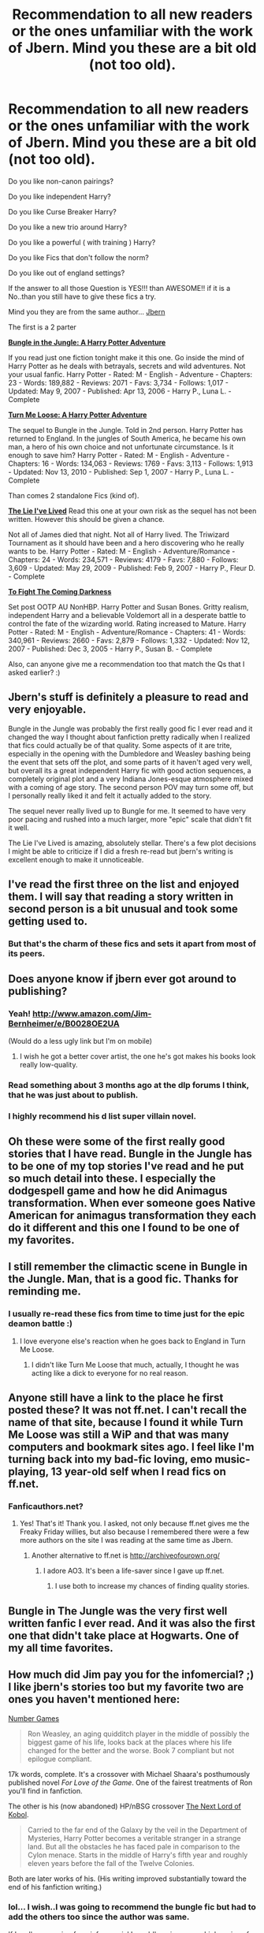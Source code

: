 #+TITLE: Recommendation to all new readers or the ones unfamiliar with the work of Jbern. Mind you these are a bit old (not too old).

* Recommendation to all new readers or the ones unfamiliar with the work of Jbern. Mind you these are a bit old (not too old).
:PROPERTIES:
:Author: thegreatbin
:Score: 14
:DateUnix: 1426594136.0
:DateShort: 2015-Mar-17
:FlairText: Suggestion
:END:
Do you like non-canon pairings?

Do you like independent Harry?

Do you like Curse Breaker Harry?

Do you like a new trio around Harry?

Do you like a powerful ( with training ) Harry?

Do you like Fics that don't follow the norm?

Do you like out of england settings?

If the answer to all those Question is YES!!! than AWESOME!! if it is a No..than you still have to give these fics a try.

Mind you they are from the same author... [[https://www.fanfiction.net/u/940359/jbern][Jbern]]

The first is a 2 parter

[[https://www.fanfiction.net/s/2889350/1/Bungle-in-the-Jungle-A-Harry-Potter-Adventure][*Bungle in the Jungle: A Harry Potter Adventure*]]

If you read just one fiction tonight make it this one. Go inside the mind of Harry Potter as he deals with betrayals, secrets and wild adventures. Not your usual fanfic. Harry Potter - Rated: M - English - Adventure - Chapters: 23 - Words: 189,882 - Reviews: 2071 - Favs: 3,734 - Follows: 1,017 - Updated: May 9, 2007 - Published: Apr 13, 2006 - Harry P., Luna L. - Complete

[[https://www.fanfiction.net/s/3759007/1/Turn-Me-Loose-A-Harry-Potter-Adventure][*Turn Me Loose: A Harry Potter Adventure*]]

The sequel to Bungle in the Jungle. Told in 2nd person. Harry Potter has returned to England. In the jungles of South America, he became his own man, a hero of his own choice and not unfortunate circumstance. Is it enough to save him? Harry Potter - Rated: M - English - Adventure - Chapters: 16 - Words: 134,063 - Reviews: 1769 - Favs: 3,113 - Follows: 1,913 - Updated: Nov 13, 2010 - Published: Sep 1, 2007 - Harry P., Luna L. - Complete

Than comes 2 standalone Fics (kind of).

[[https://www.fanfiction.net/s/3384712/1/The-Lie-I-ve-Lived][*The Lie I've Lived*]] Read this one at your own risk as the sequel has not been written. However this should be given a chance.

Not all of James died that night. Not all of Harry lived. The Triwizard Tournament as it should have been and a hero discovering who he really wants to be. Harry Potter - Rated: M - English - Adventure/Romance - Chapters: 24 - Words: 234,571 - Reviews: 4179 - Favs: 7,880 - Follows: 3,609 - Updated: May 29, 2009 - Published: Feb 9, 2007 - Harry P., Fleur D. - Complete

[[https://www.fanfiction.net/s/2686464/1/To-Fight-The-Coming-Darkness][*To Fight The Coming Darkness*]]

Set post OOTP AU NonHBP. Harry Potter and Susan Bones. Gritty realism, independent Harry and a believable Voldemort all in a desperate battle to control the fate of the wizarding world. Rating increased to Mature. Harry Potter - Rated: M - English - Adventure/Romance - Chapters: 41 - Words: 340,961 - Reviews: 2660 - Favs: 2,879 - Follows: 1,332 - Updated: Nov 12, 2007 - Published: Dec 3, 2005 - Harry P., Susan B. - Complete

Also, can anyone give me a recommendation too that match the Qs that I asked earlier? :)


** Jbern's stuff is definitely a pleasure to read and very enjoyable.

Bungle in the Jungle was probably the first really good fic I ever read and it changed the way I thought about fanfiction pretty radically when I realized that fics could actually be of that quality. Some aspects of it are trite, especially in the opening with the Dumbledore and Weasley bashing being the event that sets off the plot, and some parts of it haven't aged very well, but overall its a great independent Harry fic with good action sequences, a completely original plot and a very Indiana Jones-esque atmosphere mixed with a coming of age story. The second person POV may turn some off, but I personally really liked it and felt it actually added to the story.

The sequel never really lived up to Bungle for me. It seemed to have very poor pacing and rushed into a much larger, more "epic" scale that didn't fit it well.

The Lie I've Lived is amazing, absolutely stellar. There's a few plot decisions I might be able to criticize if I did a fresh re-read but jbern's writing is excellent enough to make it unnoticeable.
:PROPERTIES:
:Author: a_wild_drunk_appears
:Score: 6
:DateUnix: 1426632572.0
:DateShort: 2015-Mar-18
:END:


** I've read the first three on the list and enjoyed them. I will say that reading a story written in second person is a bit unusual and took some getting used to.
:PROPERTIES:
:Score: 3
:DateUnix: 1426599376.0
:DateShort: 2015-Mar-17
:END:

*** But that's the charm of these fics and sets it apart from most of its peers.
:PROPERTIES:
:Author: thegreatbin
:Score: 3
:DateUnix: 1426611958.0
:DateShort: 2015-Mar-17
:END:


** Does anyone know if jbern ever got around to publishing?
:PROPERTIES:
:Author: snowywish
:Score: 3
:DateUnix: 1426611557.0
:DateShort: 2015-Mar-17
:END:

*** Yeah! [[http://www.amazon.com/Jim-Bernheimer/e/B0028OE2UA]]

(Would do a less ugly link but I'm on mobile)
:PROPERTIES:
:Author: derefnull
:Score: 6
:DateUnix: 1426617112.0
:DateShort: 2015-Mar-17
:END:

**** I wish he got a better cover artist, the one he's got makes his books look really low-quality.
:PROPERTIES:
:Score: 2
:DateUnix: 1426659366.0
:DateShort: 2015-Mar-18
:END:


*** Read something about 3 months ago at the dlp forums I think, that he was just about to publish.
:PROPERTIES:
:Author: thegreatbin
:Score: 1
:DateUnix: 1426611897.0
:DateShort: 2015-Mar-17
:END:


*** I highly recommend his d list super villain novel.
:PROPERTIES:
:Author: josephwdye
:Score: 1
:DateUnix: 1426637973.0
:DateShort: 2015-Mar-18
:END:


** Oh these were some of the first really good stories that I have read. Bungle in the Jungle has to be one of my top stories I've read and he put so much detail into these. I especially the dodgespell game and how he did Animagus transformation. When ever someone goes Native American for animagus transformation they each do it different and this one I found to be one of my favorites.
:PROPERTIES:
:Author: Pebbleman54
:Score: 3
:DateUnix: 1426648211.0
:DateShort: 2015-Mar-18
:END:


** I still remember the climactic scene in Bungle in the Jungle. Man, that is a good fic. Thanks for reminding me.
:PROPERTIES:
:Author: pinguinos
:Score: 1
:DateUnix: 1426623744.0
:DateShort: 2015-Mar-17
:END:

*** I usually re-read these fics from time to time just for the epic deamon battle :)
:PROPERTIES:
:Author: thegreatbin
:Score: 4
:DateUnix: 1426624063.0
:DateShort: 2015-Mar-17
:END:

**** I love everyone else's reaction when he goes back to England in Turn Me Loose.
:PROPERTIES:
:Author: pinguinos
:Score: 1
:DateUnix: 1426624147.0
:DateShort: 2015-Mar-17
:END:

***** I didn't like Turn Me Loose that much, actually, I thought he was acting like a dick to everyone for no real reason.
:PROPERTIES:
:Score: 1
:DateUnix: 1426659454.0
:DateShort: 2015-Mar-18
:END:


** Anyone still have a link to the place he first posted these? It was not ff.net. I can't recall the name of that site, because I found it while Turn Me Loose was still a WiP and that was many computers and bookmark sites ago. I feel like I'm turning back into my bad-fic loving, emo music-playing, 13 year-old self when I read fics on ff.net.
:PROPERTIES:
:Author: pinguinos
:Score: 1
:DateUnix: 1426623923.0
:DateShort: 2015-Mar-17
:END:

*** Fanficauthors.net?
:PROPERTIES:
:Author: midelus
:Score: 3
:DateUnix: 1426628345.0
:DateShort: 2015-Mar-18
:END:

**** Yes! That's it! Thank you. I asked, not only because ff.net gives me the Freaky Friday willies, but also because I remembered there were a few more authors on the site I was reading at the same time as Jbern.
:PROPERTIES:
:Author: pinguinos
:Score: 2
:DateUnix: 1426631509.0
:DateShort: 2015-Mar-18
:END:

***** Another alternative to ff.net is [[http://archiveofourown.org/]]
:PROPERTIES:
:Author: Zeev89
:Score: 1
:DateUnix: 1426652711.0
:DateShort: 2015-Mar-18
:END:

****** I adore AO3. It's been a life-saver since I gave up ff.net.
:PROPERTIES:
:Author: pinguinos
:Score: 2
:DateUnix: 1426704510.0
:DateShort: 2015-Mar-18
:END:

******* I use both to increase my chances of finding quality stories.
:PROPERTIES:
:Author: Zeev89
:Score: 3
:DateUnix: 1426704580.0
:DateShort: 2015-Mar-18
:END:


** Bungle in The Jungle was the very first well written fanfic I ever read. And it was also the first one that didn't take place at Hogwarts. One of my all time favorites.
:PROPERTIES:
:Author: Zeev89
:Score: 1
:DateUnix: 1426652578.0
:DateShort: 2015-Mar-18
:END:


** How much did Jim pay you for the infomercial? ;) I like jbern's stories too but my favorite two are ones you haven't mentioned here:

[[https://www.fanfiction.net/s/5987922/1/Number-Games][Number Games]]

#+begin_quote
  Ron Weasley, an aging quidditch player in the middle of possibly the biggest game of his life, looks back at the places where his life changed for the better and the worse. Book 7 compliant but not epilogue compliant.
#+end_quote

17k words, complete. It's a crossover with Michael Shaara's posthumously published novel /For Love of the Game/. One of the fairest treatments of Ron you'll find in fanfiction.

The other is his (now abandoned) HP/nBSG crossover [[https://www.fanfiction.net/s/8712160/1/The-Next-Lord-of-Kobol][The Next Lord of Kobol]].

#+begin_quote
  Carried to the far end of the Galaxy by the veil in the Department of Mysteries, Harry Potter becomes a veritable stranger in a strange land. But all the obstacles he has faced pale in comparison to the Cylon menace. Starts in the middle of Harry's fifth year and roughly eleven years before the fall of the Twelve Colonies.
#+end_quote

Both are later works of his. (His writing improved substantially toward the end of his fanfiction writing.)
:PROPERTIES:
:Author: truncation_error
:Score: 1
:DateUnix: 1426687715.0
:DateShort: 2015-Mar-18
:END:

*** lol... I wish..I was going to recommend the bungle fic but had to add the others too since the author was same.

If I really was going for a informercial I would've given more high praise of the author rather than just give a bare back recommendation :)
:PROPERTIES:
:Author: thegreatbin
:Score: 1
:DateUnix: 1426706149.0
:DateShort: 2015-Mar-18
:END:


** So how about some other fics of jbern's quality? Frankly, I don't think I know of any and I read a lot.
:PROPERTIES:
:Author: sgzmd
:Score: 1
:DateUnix: 1426852498.0
:DateShort: 2015-Mar-20
:END:

*** Sure thing. Give me a couple of hours, on mobile right now. Would you mind cross overs ? The only thing that I can guarantee is the quality of the fic
:PROPERTIES:
:Author: thegreatbin
:Score: 1
:DateUnix: 1426862204.0
:DateShort: 2015-Mar-20
:END:

**** Cross-overs are fine, quality is the king! :-)
:PROPERTIES:
:Author: sgzmd
:Score: 1
:DateUnix: 1426939031.0
:DateShort: 2015-Mar-21
:END:

***** Okay, This is one of the best x-overs I ever read for a harry potter ff. And the best part is how the author [[https://www.fanfiction.net/u/524094/][Shezza]] fused both of the worlds while expanding the Harry potter world beyond what I have seen anyone do.

This was so good, that it made me read the Dresden Files ( a series of novels 15 total and many more to come). I would also highly recommend that series.

Another good thing about this x-over is that the reader never ever needs to read the other series to understand the context of anything. so you can fully enjoy without reading the Dresden Files.

This is a series, 4 in total ( there is the 5th part but its not completed and not essential or important to have the full experience. also the 4th part is a 23k word one shot.)

-1 [[https://m.fanfiction.net/s/3473224/1/The-Denarian-Renegade][The Denarian Renegade]]

» By the age of seven, Harry Potter hated his home, his relatives and his life. However, an ancient demonic artefact has granted him the powers of a Fallen and now he will let nothing stop him in his quest for power. AU: Slight Xover with Dresden Files Harry Potter, M, English, Supernatural & Adventure, chapters: 38, words: 234k+, favs: 3k+, follows: 1k+, updated: Oct 26, 2007 published: Apr 3, 2007, Harry P.

-2 [[https://m.fanfiction.net/s/3856581/1/The-Denarian-Knight][The Denarian Knight]]

» Sequel to The Denarian Renegade: Harry, the new and reluctant Knight of the Cross, finds himself fighting against new enemies as he is dragged into conflict. He will have to use all of his power to overcome new obstacles, some more surprising than others. Harry Potter, M, English, Supernatural & Adventure, chapters: 34, words: 191k+, favs: 2k+, follows: 892, updated: Jun 29, 2008 published: Oct 26, 2007, Harry P.

-3 [[https://m.fanfiction.net/s/4359957/1/The-Denarian-Lord][The Denarian Lord]]

» Lord Voldemort readies for war while Albus Dumbledore seeks peace- through any means necessary. At the same time, Harry Potter moves to eradicate the Order of Blackened Denarius. In the middle of this is the Winter Lady, whose motives remain unknown... Harry Potter, M, English, Fantasy & Adventure, chapters: 36, words: 245k+, favs: 2k+, follows: 1k+, updated: Dec 28, 2009 published: Jun 30, 2008, Harry P.

-4 [[https://m.fanfiction.net/s/5879832/1/The-Denarian-Variation][The Denarian Variation]]

Set after The Denarian Lord: Eight years after Harry killed Voldemort, the last Denarian Lord is surprised to find Amanda Carpenter begging for his help. They had come and taken her daughter away. As Harry fights to get her back, Albus has his own plan... Harry Potter, M, English, Supernatural & Fantasy, words: 23k+, favs: 698, follows: 282, Apr 8, 2010, Harry P., Albus D.

Another x-over that is awesome and made me watch a tv show called Firefly...

Called : [[https://m.fanfiction.net/s/2857962/1/Browncoat-Green-Eyes][Browncoat, Green Eyes]]

» COMPLETE. Firefly: :Harry Potter crossover Post Serenity. Two years have passed since the secret of the planet Miranda got broadcast across the whole 'verse in 2518. The crew of Serenity finally hires a new pilot, but he's a bit peculiar. Harry Potter & Firefly, M, English, Adventure, chapters: 39, words: 298k+, favs: 5k+, follows: 1k+, updated: Nov 13, 2006 published: Mar 23, 2006, Harry P., River

And the author of this great piece of FF is none other than the incredible [[https://www.fanfiction.net/u/649528/][nonjon]], who also happens to be the author of another amazing fic called

[[https://www.fanfiction.net/s/3401052/1/A-Black-Comedy][A Black Comedy]]

COMPLETE. Two years after defeating Voldemort, Harry falls into an alternate dimension with his godfather. Together, they embark on a new life filled with drunken debauchery, thievery, and generally antagonizing all their old family, friends, and enemies. Harry Potter - Rated: M - English - Chapters: 31 - Words: 246,320 - Reviews: 5297 - Favs: 9,441 - Follows: 2,819 - Updated: Apr 8, 2008 - Published: Feb 19, 2007 - Complete

Let me know if you need more. I also happen to read/Beta a *lot* of Naruto and Bleach. And dabble in other anime related fics.
:PROPERTIES:
:Author: thegreatbin
:Score: 2
:DateUnix: 1426941623.0
:DateShort: 2015-Mar-21
:END:

****** Wow this is really impressive! I did read Black Comedy and it is fantastic - the rest are on my to read list. Thanks a lot!
:PROPERTIES:
:Author: sgzmd
:Score: 1
:DateUnix: 1426957324.0
:DateShort: 2015-Mar-21
:END:

******* Np mate. Hit me up if you need some new material 😊
:PROPERTIES:
:Author: thegreatbin
:Score: 2
:DateUnix: 1426958923.0
:DateShort: 2015-Mar-21
:END:
